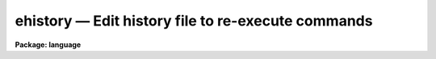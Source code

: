 .. _ehistory:

ehistory — Edit history file to re-execute commands
===================================================

**Package: language**

.. raw:: html

  <H3>Name</H3>
  <! BeginSection: 'NAME'>
  <UL>
  ehistory -- edit and re-execute previous commands
  </UL>
  <! EndSection:   'NAME'>
  <H3>Usage</H3>
  <! BeginSection: 'USAGE'>
  <UL>
  ehistory (or just "<TT>e</TT>")
  </UL>
  <! EndSection:   'USAGE'>
  <H3>Parameters</H3>
  <! BeginSection: 'PARAMETERS'>
  <UL>
  None.
  </UL>
  <! EndSection:   'PARAMETERS'>
  <H3>Description</H3>
  <! BeginSection: 'DESCRIPTION'>
  <UL>
  The <I>ehistory</I> command calls up a screen editor to edit previously
  executed commands, executing the edited command when return is typed.
  Interrupt (e.g., &lt;ctrl/c&gt; may be used to escape from the editor at any time.
  The type of editor commands recognized is determined by the value of the
  CL environment variable <I>editor</I>, which may currently be set to
  "<TT>edt</TT>", "<TT>emacs</TT>", or "<TT>vi</TT>".
  <P>
  After the <I>ehistory</I> command is entered, the previous command is
  displayed at the bottom of the terminal.  If the previous command was
  a compound statement, or if it extended over more than one line,
  all the lines of the command will be displayed.  To reach a different
  command simply enter the appropriate cursor movement keys for the editor type
  being used.  When the cursor attempts to move above the current command
  the previous command will be displayed.  Similarly when it attempts
  to move below, the next command will appear.  Hitting the return
  key will execute the command currently being edited.
  <P>
  The CL parameter "<TT>ehinit</TT>" may be used to set the following options:
  <DL>
  <DT><B>[no]standout</B></DT>
  <! Sec='DESCRIPTION' Level=0 Label='' Line='[no]standout'>
  <DD>Controls whether the command to be edited is displayed in reverse or
  normal video.
  </DD>
  </DL>
  <DL>
  <DT><B>eol</B></DT>
  <! Sec='DESCRIPTION' Level=0 Label='eol' Line='eol'>
  <DD>The editor is entered with the cursor positioned to be end of the command line.
  </DD>
  </DL>
  <DL>
  <DT><B>bol</B></DT>
  <! Sec='DESCRIPTION' Level=0 Label='bol' Line='bol'>
  <DD>The editor is entered with the cursor positioned to be beginning of the command
  line.
  </DD>
  </DL>
  <DL>
  <DT><B>[no]verify</B></DT>
  <! Sec='DESCRIPTION' Level=0 Label='' Line='[no]verify'>
  <DD>If <I>verify</I> is specified, <I>ehistory</I> will be automatically entered
  when history commands are entered to recall and execute previous commands.
  If <I>noverify</I> is specified, the commands are recalled and immediately
  executed.
  </DD>
  </DL>
  </UL>
  <! EndSection:   'DESCRIPTION'>
  <H3>Examples</H3>
  <! BeginSection: 'EXAMPLES'>
  <UL>
  1. Set no standout and verify modes. 
  <P>
  	cl&gt; ehinit = "<TT>nostandout verify</TT>".
  <P>
  2. Recall the last "<TT>xc</TT>" command from the history list and edit it.
  If <I>verify</I> were not enabled the command would simply be repeated.
  <P>
  	cl&gt; ^xc
  </UL>
  <! EndSection:   'EXAMPLES'>
  <H3>Bugs</H3>
  <! BeginSection: 'BUGS'>
  <UL>
  The command editor really only works well for single line commands;
  multiline command blocks are not easily edited at present.
  VI is poorly emulated at present since only control code editor commands
  are possible.
  </UL>
  <! EndSection:   'BUGS'>
  <H3>See also</H3>
  <! BeginSection: 'SEE ALSO'>
  <UL>
  eparam
  </UL>
  <! EndSection:    'SEE ALSO'>
  
  <! Contents: 'NAME' 'USAGE' 'PARAMETERS' 'DESCRIPTION' 'EXAMPLES' 'BUGS' 'SEE ALSO'  >
  
